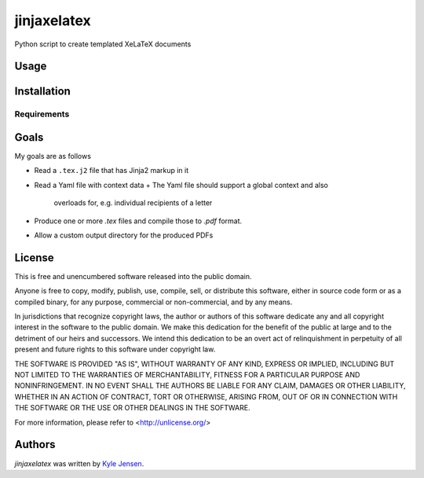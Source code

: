 jinjaxelatex
============

Python script to create templated XeLaTeX documents

Usage
-----

Installation
------------

Requirements
^^^^^^^^^^^^

Goals
-------------
My goals are as follows

- Read a ``.tex.j2`` file that has Jinja2 markup in it
- Read a Yaml file with context data
  + The Yaml file should support a global context and also
    overloads for, e.g. individual recipients of a letter
- Produce one or more `.tex` files and compile those to `.pdf` format.
- Allow a custom output directory for the produced PDFs

License
-------
This is free and unencumbered software released into the public domain.

Anyone is free to copy, modify, publish, use, compile, sell, or
distribute this software, either in source code form or as a compiled
binary, for any purpose, commercial or non-commercial, and by any
means.

In jurisdictions that recognize copyright laws, the author or authors
of this software dedicate any and all copyright interest in the
software to the public domain. We make this dedication for the benefit
of the public at large and to the detriment of our heirs and
successors. We intend this dedication to be an overt act of
relinquishment in perpetuity of all present and future rights to this
software under copyright law.

THE SOFTWARE IS PROVIDED "AS IS", WITHOUT WARRANTY OF ANY KIND,
EXPRESS OR IMPLIED, INCLUDING BUT NOT LIMITED TO THE WARRANTIES OF
MERCHANTABILITY, FITNESS FOR A PARTICULAR PURPOSE AND NONINFRINGEMENT.
IN NO EVENT SHALL THE AUTHORS BE LIABLE FOR ANY CLAIM, DAMAGES OR
OTHER LIABILITY, WHETHER IN AN ACTION OF CONTRACT, TORT OR OTHERWISE,
ARISING FROM, OUT OF OR IN CONNECTION WITH THE SOFTWARE OR THE USE OR
OTHER DEALINGS IN THE SOFTWARE.

For more information, please refer to <http://unlicense.org/>

Authors
-------

`jinjaxelatex` was written by `Kyle Jensen <kljensen@gmail.com>`_.
